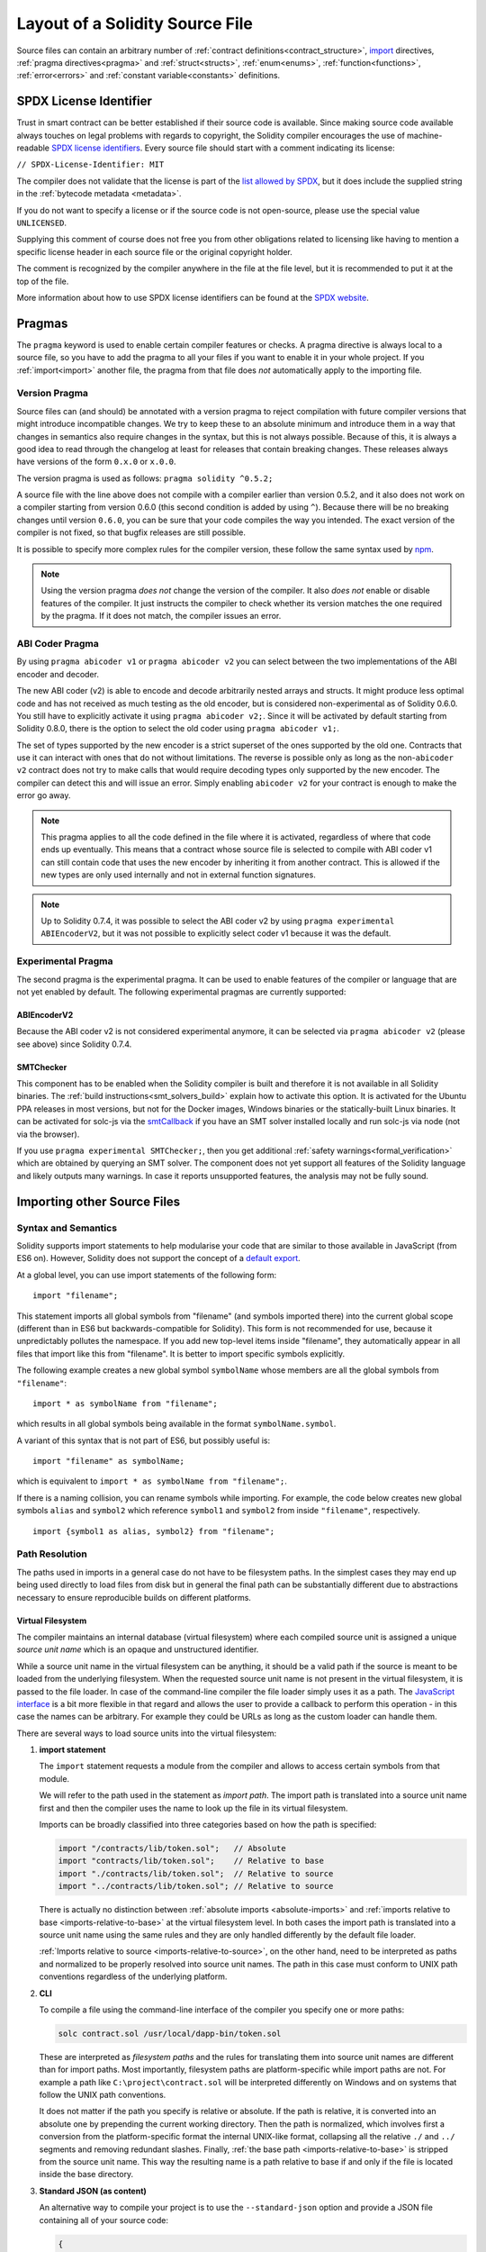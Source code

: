 ********************************
Layout of a Solidity Source File
********************************

Source files can contain an arbitrary number of
:ref:`contract definitions<contract_structure>`, import_ directives,
:ref:`pragma directives<pragma>` and
:ref:`struct<structs>`, :ref:`enum<enums>`, :ref:`function<functions>`, :ref:`error<errors>`
and :ref:`constant variable<constants>` definitions.

.. index:: ! license, spdx

SPDX License Identifier
=======================

Trust in smart contract can be better established if their source code
is available. Since making source code available always touches on legal problems
with regards to copyright, the Solidity compiler encourages the use
of machine-readable `SPDX license identifiers <https://spdx.org>`_.
Every source file should start with a comment indicating its license:

``// SPDX-License-Identifier: MIT``

The compiler does not validate that the license is part of the
`list allowed by SPDX <https://spdx.org/licenses/>`_, but
it does include the supplied string in the :ref:`bytecode metadata <metadata>`.

If you do not want to specify a license or if the source code is
not open-source, please use the special value ``UNLICENSED``.

Supplying this comment of course does not free you from other
obligations related to licensing like having to mention
a specific license header in each source file or the
original copyright holder.

The comment is recognized by the compiler anywhere in the file at the
file level, but it is recommended to put it at the top of the file.

More information about how to use SPDX license identifiers
can be found at the `SPDX website <https://spdx.org/ids-how>`_.


.. index:: ! pragma

.. _pragma:

Pragmas
=======

The ``pragma`` keyword is used to enable certain compiler features
or checks. A pragma directive is always local to a source file, so
you have to add the pragma to all your files if you want to enable it
in your whole project. If you :ref:`import<import>` another file, the pragma
from that file does *not* automatically apply to the importing file.

.. index:: ! pragma, version

.. _version_pragma:

Version Pragma
--------------

Source files can (and should) be annotated with a version pragma to reject
compilation with future compiler versions that might introduce incompatible
changes. We try to keep these to an absolute minimum and
introduce them in a way that changes in semantics also require changes
in the syntax, but this is not always possible. Because of this, it is always
a good idea to read through the changelog at least for releases that contain
breaking changes. These releases always have versions of the form
``0.x.0`` or ``x.0.0``.

The version pragma is used as follows: ``pragma solidity ^0.5.2;``

A source file with the line above does not compile with a compiler earlier than version 0.5.2,
and it also does not work on a compiler starting from version 0.6.0 (this
second condition is added by using ``^``). Because
there will be no breaking changes until version ``0.6.0``, you can
be sure that your code compiles the way you intended. The exact version of the
compiler is not fixed, so that bugfix releases are still possible.

It is possible to specify more complex rules for the compiler version,
these follow the same syntax used by `npm <https://docs.npmjs.com/cli/v6/using-npm/semver>`_.

.. note::
  Using the version pragma *does not* change the version of the compiler.
  It also *does not* enable or disable features of the compiler. It just
  instructs the compiler to check whether its version matches the one
  required by the pragma. If it does not match, the compiler issues
  an error.

ABI Coder Pragma
----------------

By using ``pragma abicoder v1`` or ``pragma abicoder v2`` you can
select between the two implementations of the ABI encoder and decoder.

The new ABI coder (v2) is able to encode and decode arbitrarily nested
arrays and structs. It might produce less optimal code and has not
received as much testing as the old encoder, but is considered
non-experimental as of Solidity 0.6.0. You still have to explicitly
activate it using ``pragma abicoder v2;``. Since it will be
activated by default starting from Solidity 0.8.0, there is the option to select
the old coder using ``pragma abicoder v1;``.

The set of types supported by the new encoder is a strict superset of
the ones supported by the old one. Contracts that use it can interact with ones
that do not without limitations. The reverse is possible only as long as the
non-``abicoder v2`` contract does not try to make calls that would require
decoding types only supported by the new encoder. The compiler can detect this
and will issue an error. Simply enabling ``abicoder v2`` for your contract is
enough to make the error go away.

.. note::
  This pragma applies to all the code defined in the file where it is activated,
  regardless of where that code ends up eventually. This means that a contract
  whose source file is selected to compile with ABI coder v1
  can still contain code that uses the new encoder
  by inheriting it from another contract. This is allowed if the new types are only
  used internally and not in external function signatures.

.. note::
  Up to Solidity 0.7.4, it was possible to select the ABI coder v2
  by using ``pragma experimental ABIEncoderV2``, but it was not possible
  to explicitly select coder v1 because it was the default.

.. index:: ! pragma, experimental

.. _experimental_pragma:

Experimental Pragma
-------------------

The second pragma is the experimental pragma. It can be used to enable
features of the compiler or language that are not yet enabled by default.
The following experimental pragmas are currently supported:


ABIEncoderV2
~~~~~~~~~~~~

Because the ABI coder v2 is not considered experimental anymore,
it can be selected via ``pragma abicoder v2`` (please see above)
since Solidity 0.7.4.

.. _smt_checker:

SMTChecker
~~~~~~~~~~

This component has to be enabled when the Solidity compiler is built
and therefore it is not available in all Solidity binaries.
The :ref:`build instructions<smt_solvers_build>` explain how to activate this option.
It is activated for the Ubuntu PPA releases in most versions,
but not for the Docker images, Windows binaries or the
statically-built Linux binaries. It can be activated for solc-js via the
`smtCallback <https://github.com/ethereum/solc-js#example-usage-with-smtsolver-callback>`_ if you have an SMT solver
installed locally and run solc-js via node (not via the browser).

If you use ``pragma experimental SMTChecker;``, then you get additional
:ref:`safety warnings<formal_verification>` which are obtained by querying an
SMT solver.
The component does not yet support all features of the Solidity language and
likely outputs many warnings. In case it reports unsupported features, the
analysis may not be fully sound.

.. index:: source file, ! import, module, source unit

.. _import:

Importing other Source Files
============================

Syntax and Semantics
--------------------

Solidity supports import statements to help modularise your code that
are similar to those available in JavaScript
(from ES6 on). However, Solidity does not support the concept of
a `default export <https://developer.mozilla.org/en-US/docs/web/javascript/reference/statements/export#Description>`_.

At a global level, you can use import statements of the following form:

::

  import "filename";

This statement imports all global symbols from "filename" (and symbols imported there) into the
current global scope (different than in ES6 but backwards-compatible for Solidity).
This form is not recommended for use, because it unpredictably pollutes the namespace.
If you add new top-level items inside "filename", they automatically
appear in all files that import like this from "filename". It is better to import specific
symbols explicitly.

The following example creates a new global symbol ``symbolName`` whose members are all
the global symbols from ``"filename"``:

::

  import * as symbolName from "filename";

which results in all global symbols being available in the format ``symbolName.symbol``.

A variant of this syntax that is not part of ES6, but possibly useful is:

::

  import "filename" as symbolName;

which is equivalent to ``import * as symbolName from "filename";``.

If there is a naming collision, you can rename symbols while importing. For example,
the code below creates new global symbols ``alias`` and ``symbol2`` which reference
``symbol1`` and ``symbol2`` from inside ``"filename"``, respectively.

::

  import {symbol1 as alias, symbol2} from "filename";

.. _path-resolution:

Path Resolution
---------------

The paths used in imports in a general case do not have to be filesystem paths.
In the simplest cases they may end up being used directly to load files from disk but in general
the final path can be substantially different due to abstractions necessary to ensure reproducible
builds on different platforms.

.. index:: ! virtual filesystem, ! source unit name, ! import; path, filesystem path
.. _virtual-filesystem:

Virtual Filesystem
~~~~~~~~~~~~~~~~~~

The compiler maintains an internal database (virtual filesystem) where each compiled source unit is
assigned a unique *source unit name* which is an opaque and unstructured identifier.

While a source unit name in the virtual filesystem can be anything, it should be a valid path if the
source is meant to be loaded from the underlying filesystem.
When the requested source unit name is not present in the virtual filesystem, it is passed to the
file loader.
In case of the command-line compiler the file loader simply uses it as a path.
The `JavaScript interface <https://github.com/ethereum/solc-js>`_ is a bit more flexible in that
regard and allows the user to provide a callback to perform this operation - in this case the
names can be arbitrary.
For example they could be URLs as long as the custom loader can handle them.

There are several ways to load source units into the virtual filesystem:

#. **import statement**

   The ``import`` statement requests a module from the compiler and allows to access certain symbols
   from that module.

   We will refer to the path used in the statement as *import path*.
   The import path is translated into a source unit name first and then the compiler uses the name
   to look up the file in its virtual filesystem.

   Imports can be broadly classified into three categories based on how the path is specified:

   .. code-block:: solidity

       import "/contracts/lib/token.sol";   // Absolute
       import "contracts/lib/token.sol";    // Relative to base
       import "./contracts/lib/token.sol";  // Relative to source
       import "../contracts/lib/token.sol"; // Relative to source

   There is actually no distinction between :ref:`absolute imports <absolute-imports>` and
   :ref:`imports relative to base <imports-relative-to-base>` at the virtual filesystem level.
   In both cases the import path is translated into a source unit name using the same rules and they
   are only handled differently by the default file loader.

   :ref:`Imports relative to source <imports-relative-to-source>`, on the other hand, need to be
   interpreted as paths and normalized to be properly resolved into source unit names.
   The path in this case must conform to UNIX path conventions regardless of the underlying platform.

   .. _virtual-filesystem-loading-files-cli:

#. **CLI**

   To compile a file using the command-line interface of the compiler you specify one or more paths:

   .. code-block:: bash

       solc contract.sol /usr/local/dapp-bin/token.sol

   These are interpreted as *filesystem paths* and the rules for translating them into source unit
   names are different than for import paths.
   Most importantly, filesystem paths are platform-specific while import paths are not.
   For example a path like ``C:\project\contract.sol`` will be interpreted differently on Windows
   and on systems that follow the UNIX path conventions.

   It does not matter if the path you specify is relative or absolute.
   If the path is relative, it is converted into an absolute one by prepending the current working
   directory.
   Then the path is normalized, which involves first a conversion from the platform-specific format
   the internal UNIX-like format, collapsing all the relative ``./`` and ``../`` segments and
   removing redundant slashes.
   Finally, :ref:`the base path <imports-relative-to-base>` is stripped from the source unit name.
   This way the resulting name is a path relative to base if and only if the file is located inside
   the base directory.

#. **Standard JSON (as content)**

   An alternative way to compile your project is to use the ``--standard-json`` option and provide
   a JSON file containing all of your source code:

   .. code-block:: json

       {
           "language": "Solidity",
           "sources": {
               "contract.sol": {
                   "content": "import \"./util.sol\";\ncontract C {}"
               },
               "util.sol": {
                   "content": "library Util {}"
               },
               "/usr/local/dapp-bin/token.sol": {
                   "content": "contract Token {}"
               }
           },
           "settings": {"outputSelection": {"*": { "*": ["metadata", "evm.bytecode"]}}}
       }

   The ``sources`` dictionary specifies the initial content of the virtual filesystem and you
   can use source unit names directly there.
   They do not undergo any extra translation or normalization.

   The path to the JSON file does not affect the path resolution in any way.
   In fact, it is common to supply it on the standard input in which case it does not have a path at all.

   .. note::

       When using ``--standard-json`` you cannot provide additional source files as command-line
       arguments but it does not mean that the compiler will not load any extra files from disk.
       If a contract imports a file that is not present in ``sources``, the compiler will use the
       file loader as in any other situation, which may result in the source being read from disk
       (or provided by the callback when using the JavaScript interface).

#. **Standard JSON (as URL)**

   When using Standard JSON it is possible to tell the compiler to load the files from disk directly:

   .. code-block:: json

       {
           "language": "Solidity",
           "sources": {
               "/usr/local/dapp-bin/token.sol": {
                   "urls": ["/projects/mytoken.sol"]
               }
           },
           "settings": {"outputSelection": {"*": { "*": ["metadata", "evm.bytecode"]}}}
       }

   The path specified in ``urls`` is only passed to the file loader and used to locate the file.
   It does not affect the source unit name and is not included in contract metadata.

   Paths in ``urls`` are affected by base path and any other transformations performed by the file loader.

#. **Standard input**

   The last way to provide the source is by sending it to compiler's standard input:

   .. code-block:: bash

       echo 'import "./util.sol"; contract C {}' | solc -

   The content of the standard input is identified in the virtual filesystem by a special source unit name:
   ``<stdin>``.

.. warning::

    The compiler uses source unit names to determine whether imports refer to the same source unit or not.
    If you refer to a file in multiple ways that translate to different names, it will be compiled
    multiple times.

    For example:

    .. code-block:: solidity
        :caption: /code/contract.sol

        import "tokens/token.sol" as token1;   // source unit name: tokens/token.sol
        import "tokens///token.sol" as token2; // source unit name: tokens///token.sol

    .. code-block:: bash

        cd /code
        solc contract.sol /code/tokens/token.sol # source unit name: /code/tokens/token.sol

    In the above ``token.sol`` will end up in the virtual filesystem under three different
    source unit names even though all the paths refer to the same file in the underlying filesystem.

    To avoid this situation it is recommended to always use the canonical form of paths in your
    imports and to only list the top-level files that are not imported by other files when
    invoking the CLI compiler.

Now that we know how the virtual filesystem works, let us go through the rules used to translate
import paths into source unit names in more detail.

.. index:: absolute import
.. _absolute-imports:

Absolute Imports
~~~~~~~~~~~~~~~~

An *absolute import* always starts with a forward slash (``/``).
The import path translates directly to a source unit name without normalization of any kind:

::

    import "/project/lib/util.sol" as util;          // source unit name: /project/lib/util.sol
    import "/project/lib/../lib///math.sol" as math; // source unit name: /project/lib/../lib///math.sol

In the above you might expect the source unit name be reduced to ``/project/lib/math.sol`` but it is
in fact ``/project/lib/../lib///math.sol``, exactly as stated in the file.

If no file is present under that source unit name in the virtual filesystem, the file loader will
also use it as is for filesystem lookup.
The resulting filesystem path is not affected by the value of base path.

.. index:: import relative to base, relative import
.. _imports-relative-to-base:

Imports Relative to Base
~~~~~~~~~~~~~~~~~~~~~~~~

Any import that does not start with ``/``, ``./`` or ``../`` is an *import relative to base*.

::

    import "lib/util.sol" as util;                   // source unit name: lib/util.sol
    import "@openzeppelin/address.sol" as address;   // source unit name: @openzeppelin/address.sol
    import "https://example.com/token.sol" as token; // source unit name: https://example.com/token.sol

There is no difference between such imports and absolute ones at the virtual filesystem level.
The compiler sees both as opaque identifiers and there is no normalization involved:

::

    import "lib/../lib///math.sol" as math; // source unit name: lib/../lib///math.sol

Only when the source unit name is passed to the file loader and needs to be converted into an actual
filesystem path different rules kick in.
To convert the path into an absolute one, the loader combines it with the path specified using the
``--base-path`` option.
If the base path itself is relative, it is interpreted as relative to the current working directory
just like any other path given on the command line.

Base path also affects :ref:`the way paths specified on the command line are converted into source
unit names <virtual-filesystem-loading-files-cli>`.
The source unit name normally is the absolute, normalized path to the file in the UNIX format but if
the file happens to be inside the directory designated as the base path or one of its subdirectories
the prefix is stripped from its source unit name and it becomes relative to base.

.. code-block:: bash

    cd /home/user
    solc /project/contract.sol                      # source unit name: /project/contract.sol
    solc /project/contract.sol --base-path /project # source unit name: contract.sol

Note that if you do not specify base path, it is by default equal to the current working directory:

.. code-block:: bash

    cd /project
    solc /home/user/contract.sol                      # source unit name: contract.sol
    solc /home/user/contract.sol --base-path /project # source unit name: contract.sol

.. index:: import relative to source, relative import
.. _imports-relative-to-source:

Imports Relative to Source
~~~~~~~~~~~~~~~~~~~~~~~~~~

An import starting with ``./`` or ``../`` is *relative to source*.
It differs from imports relative to base in that the compiler does interpret it as a path and
combines it with the path of the importing source unit to get the source unit name.

.. code-block:: solidity
    :caption: /project/lib/math.sol

    import "./util.sol" as util;    // source unit name: /project/lib/util.sol
    import "../token.sol" as token; // source unit name: /lib/token.sol

If the parent source unit name is relative to base, the resulting source unit name is relative to
base as well:

.. code-block:: solidity
    :caption: lib/math.sol

    import "./util.sol" as util;    // source unit name: lib/util.sol
    import "../token.sol" as token; // source unit name: token.sol

To evaluate the prefix, the compiler starts with the source unit name of the importing source unit and
first strips the file name.
Then, for every ``../`` segment in the import path it strips one segment from the name.

.. code-block:: solidity
    :caption: /a/b/c/contract.sol

    import "../util.sol";          // source unit name: /a/b/util.sol
    import "../../util.sol";       // source unit name: /a/util.sol
    import "../../../util.sol";    // source unit name: /util.sol

    import "../././.././util.sol"; // source unit name: /a/util.sol

If there are more ``../`` segments than directory segments in the parent source unit name, the
evaluation stops at the root:

.. code-block:: solidity
    :caption: /a/b/c/contract.sol

    import "../../../../util.sol";       // source unit name: /util.sol
    import "../../../../../util.sol";    // source unit name: /util.sol
    import "../../../../../../util.sol"; // source unit name: /util.sol

.. code-block:: solidity
    :caption: a/b/c/contract.sol

    import "../../../../util.sol";       // source unit name: util.sol
    import "../../../../../util.sol";    // source unit name: util.sol
    import "../../../../../../util.sol"; // source unit name: util.sol

After stripping the leading relative segments, the import path is normalized so that the
resulting source unit name does not contain any ``./`` or ``../``:

.. code-block:: solidity
    :caption: /a/b/c/contract.sol

    import "../../d/e///.././util.sol"; // source unit name: /a/e/util.sol

This is quite different from imports relative to base where the ``///.././`` part would remain
in the source unit name.

Note that the parent source unit name is **not** normalized, and the ``./`` and ``../`` segments in
it have no special meaning:

.. code-block:: solidity
    :caption: ../lib/math.sol

    import "./util.sol" as util;    // source unit name: ../lib/util.sol
    import "../token.sol" as token; // source unit name: ../../token.sol

This may lead to surprising results in corner cases:

.. code-block:: solidity
    :caption: /a/./b/contract.sol

    import "../c/util.sol";       // source unit name: /a/./c/util.sol
    import "../../c/util.sol";    // source unit name: /a/c/util.sol
    import "../../../c/util.sol"; // source unit name: /c/util.sol

.. note::

    The use of relative imports containing leading ``../`` segments is not recommended.
    The same effect can be achieved in a more reliable way by using either absolute imports with
    import remapping or imports relative to base.

.. index:: remapping, import remapping
.. _import-remapping:

Import Remapping
~~~~~~~~~~~~~~~~

Base path and relative imports on their own allow you to freely move your project around the
filesystem but force you to keep all files within a single directory and its subdirectories.
When using external libraries it is often desirable to keep their files in a separate location.
To help with that, the compiler provides another mechanism: import remapping.

Remapping allows you to use placeholders for source unit name prefixes and then have the compiler
replace them with actual paths.
For example you can set up a remapping so that everything imported from the virtual directory
``github.com/ethereum/dapp-bin/library`` would actually receive source unit names starting with
``dapp-bin/library``.
By setting base path to ``/project`` you could then have the compiler find them in
``/project/dapp-bin/library``

The remappings can depend on a context, which allows you to configure packages to import,
e.g. different versions of a library of the same name.

.. warning::

    Information about used remappings is stored in contract metadata so, while they let you avoid
    changing the source, they cannot be used to achieve reproducible builds.
    The metadata hash embedded in the bytecode will not be the same if you perform import remapping.

Path remappings have the form of ``context:prefix=target``.
All files in or below the ``context`` directory that import a file that starts with ``prefix`` are
redirected by replacing ``prefix`` with ``target``.
For example, if you clone ``github.com/ethereum/dapp-bin/`` locally to ``/project/dapp-bin``,
you can use the following in your source file:

::

    import "github.com/ethereum/dapp-bin/library/iterable_mapping.sol" as it_mapping;

Then run the compiler:

.. code-block:: bash

    solc github.com/ethereum/dapp-bin/=dapp-bin/ --base-path /project source.sol

As a more complex example, suppose you rely on a module that uses an old version of dapp-bin that
you checked out to ``/project/dapp-bin_old``, then you can run:

.. code-block:: bash

    solc module1:github.com/ethereum/dapp-bin/=dapp-bin/ \
         module2:github.com/ethereum/dapp-bin/=dapp-bin_old/ \
         --base-path /project \
         source.sol

This means that all imports in ``module2`` point to the old version but imports in ``module1``
point to the new version.

Here are the detailed rules governing the behaviour of remappings:

#. **Remappings only affect the translation between import paths and source unit names.**

   Source unit names added via other means cannot be remapped.
   For example the paths you specify on the command-line and the ones in ``sources.urls`` in
   Standard JSON are not affected.

    .. code-block:: bash

        solc /project=/contracts /project/contract.sol # source unit name: /project/contract.sol

#. **Context and prefix must match source unit names, not import paths.**

   - This means that you cannot remap ``./`` or ``../`` directly since they are replaced during
     translation to source unit names but you can remap the source locations they resolve into:

     .. code-block:: bash

         solc ./=a /project=b /project/contract.sol

     .. code-block:: solidity
         :caption: /project/contract.sol

         import "./util.sol" as util; // source unit name: b/util.sol

   - You cannot remap base path or any other part of the path that is only added when the file is
     looked up in the underlying filesystem by the file loader:

     .. code-block:: bash

         solc /project=/contracts /project/contract.sol --base-path /project

     .. code-block:: solidity
         :caption: /project/contract.sol

         import "util.sol" as util; // source unit name: util.sol

#. **Target is inserted directly into the source unit name and does not necessarily have to be a valid path.**

   - It can be anything as long as the file loader can handle it.
     In case of the command-line interface this includes also relative paths.
     When using the JavaScript interface you can just as well use URLs and abstract identifiers if
     your callback can handle them.

   - Remapping happens after paths relative to the source directory have already been resolved.
     This means that targets starting with ``./`` and ``../`` have no special meaning and are
     relative to the base directory rather than to the source location.

   - Remapping targets are not normalized so ``@root=./a/b//`` will remap ``@root/contract.sol``
     to ``./a/b//contract.sol`` and not ``a/b/contract.sol``.

   - If the target does not end with a slash, the compiler will not add one automatically:

     .. code-block:: bash

         solc /project/=/contracts /project/contract.sol

     .. code-block:: solidity
         :caption: /project/contract.sol

         import "/project/util.sol" as util; // source unit name: /contractsutil.sol

#. **Context and prefix are patterns and matches must be exact.**

   - ``a//b=c`` will not match ``a/b``.

   - source unit names are not normalized so ``a/b=c`` will not match ``a//b`` either.

   - Parts of file and directory names can match as well.
     ``/newProject/con:/new=old`` will match ``/newProject/contract.sol`` and remap it to
     ``oldProject/contract.sol``.

#. **At most one remapping can be applied to a single import.**

   - If multiple remappings match the same source unit name, the one with the longest matching
     prefix is chosen.
   - If prefixes are identical, the one specified last wins.
   - Remappings do not work on other remappings. For example ``a=b b=c c=d`` will not result in ``a``
     being remapped to ``d``.

#. **Prefix cannot be empty but context and target are optional.**

   If ``target`` is omitted, it defaults to the value of the ``prefix``.

.. note::

    ``solc`` only allows you to include files from certain directories.
    They have to be in the directory (or subdirectory) of one of the explicitly specified source
    files or in the directory (or subdirectory) of a remapping target.
    If you want to allow direct absolute includes, add the remapping ``/=/``.

.. index:: Remix IDE, file://

Using URLs in imports
~~~~~~~~~~~~~~~~~~~~~

Most URL prefixes such as ``https://`` or ``data://`` have no special meaning in import paths.
The only exception is ``file://`` which is stripped from source unit names by the default file
loader.

This does not mean you cannot use URLs as import paths at all.
While the command-line compiler will interpret an URL as a relative path (which will most likely fail),
the `JavaScript interface <https://github.com/ethereum/solc-js>`_ allows you to provide a callback
and implement your own, custom lookup rules, which may include supporting arbitrary URLs.
`The Remix IDE <https://remix.ethereum.org/>`_ uses this mechanism to allow files to be imported
directly from github:

.. code-block:: solidity
    :caption: contract.sol

    import "https://github.com/ethereum/dapp-bin/library/iterable_mapping.sol" as it_mapping;

When compiling locally you can use import remapping to replace the protocol and domain part with a
local path:

.. code-block:: bash

    solc :https://github.com/ethereum/dapp-bin=/usr/local/dapp-bin contract.sol

Note the leading ``:``.
It is necessary when the remapping context is empty.
Otherwise the ``https:`` part would be interpreted by the compiler as the context.

.. note::

    When remapping, keep in mind that the prefix must match exactly.
    ``https://example.com/project=/project`` will match  ``https://example.com/project/contract.sol``
    but not ``example.com/project/contract.sol``, ``https://example.com/project///contract.sol`` or
    ``https://EXAMPLE.COM/project/contract.sol``.

    Also, since URLs look to the compiler just like imports relative to base there is no
    normalization involved.
    The source unit name for ``EXAMPLE.COM/project///contract.sol`` is exactly
    ``EXAMPLE.COM/project///contract.sol`` and not ``https://example.com/project/contract.sol``.
    It will only get normalized if the compiler passes the source unit name to the file loader but
    then the normalization rules for paths, not URLs will be applied.

.. note::

    ``file://`` prefix is stripped from import paths and from filesystem paths specified in
    ``sources.urls`` in Standard JSON. It is **not** stripped from filesystem paths provided on
    the command line.
    For example the following will not result in ``contract.sol`` being loaded:

    .. code-block:: bash

        solc file://contract.sol

    The compiler will instead try to find it in a directory called ``file:`` and fail if such a
    directory does not exist or does not contain ``contract.sol``.

.. index:: standard input, stdin, <stdin>

Standard Input
~~~~~~~~~~~~~~

The content of the standard input stream of the command-line compiler for all intents and purposes
behaves like a source file with an source unit name of ``<stdin>`` placed directly in compiler's
virtual filesystem.
This means that:

- It can be imported like any other file from the virtual filesystem:

  .. code-block:: solidity

      import "<stdin>";

  .. note::

      If the compiler is not instructed to read content from its standard input by specyfing ``-``
      as one of the arguments, it will actually try to find a file called ``<stdin>`` in the
      filesystem when it encounters such an import.

- Paths in imports relative to source resolve into source unit names relative to base because
  ``<stdin>`` is not an absolute path.

  .. code-block:: solidity
      :caption: <stdin>

      import "./contract.sol"; // source unit name: contract.sol
      import "../token.sol";   // source unit name: token.sol

- It can be freely used in remappings. For example ``/project/contract.sol=<stdin>`` and
  ``<stdin>=contract.sol`` are both valid.


.. index:: ! comment, natspec

Comments
========

Single-line comments (``//``) and multi-line comments (``/*...*/``) are possible.

::

  // This is a single-line comment.

  /*
  This is a
  multi-line comment.
  */

.. note::
  A single-line comment is terminated by any unicode line terminator
  (LF, VF, FF, CR, NEL, LS or PS) in UTF-8 encoding. The terminator is still part of
  the source code after the comment, so if it is not an ASCII symbol
  (these are NEL, LS and PS), it will lead to a parser error.

Additionally, there is another type of comment called a NatSpec comment,
which is detailed in the :ref:`style guide<style_guide_natspec>`. They are written with a
triple slash (``///``) or a double asterisk block (``/** ... */``) and
they should be used directly above function declarations or statements.
